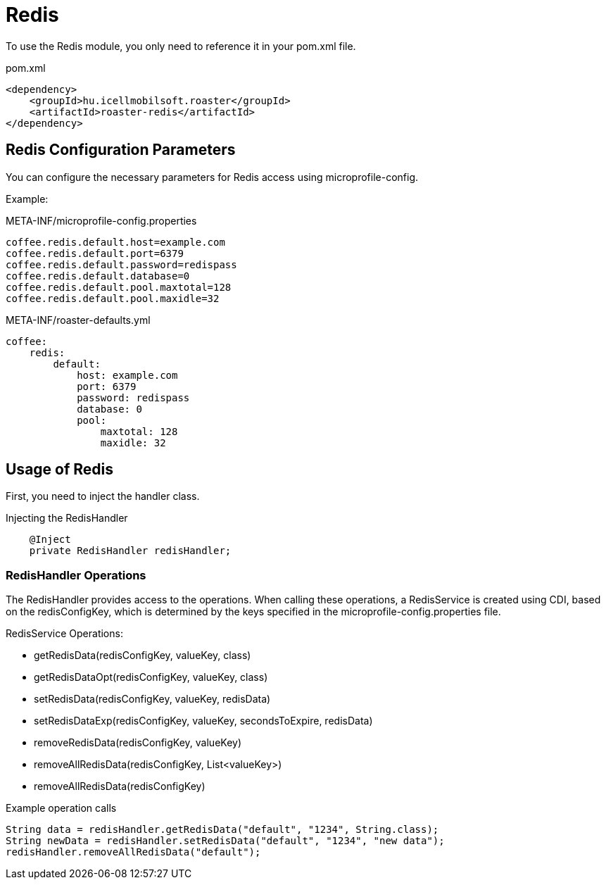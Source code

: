 = Redis

To use the Redis module, you only need to reference it in your pom.xml file.

[source,xml]
.pom.xml
----
<dependency>
    <groupId>hu.icellmobilsoft.roaster</groupId>
    <artifactId>roaster-redis</artifactId>
</dependency>
----

== Redis Configuration Parameters

You can configure the necessary parameters for Redis access using microprofile-config.

Example:

[source,properties]
.META-INF/microprofile-config.properties
----
coffee.redis.default.host=example.com
coffee.redis.default.port=6379
coffee.redis.default.password=redispass
coffee.redis.default.database=0
coffee.redis.default.pool.maxtotal=128
coffee.redis.default.pool.maxidle=32
----

[source,yml]
.META-INF/roaster-defaults.yml
----
coffee:
    redis:
        default:
            host: example.com
            port: 6379
            password: redispass
            database: 0
            pool:
                maxtotal: 128
                maxidle: 32
----

== Usage of Redis

First, you need to inject the handler class.

[source,java]
.Injecting the RedisHandler
----
    @Inject
    private RedisHandler redisHandler;
----

=== RedisHandler Operations

The RedisHandler provides access to the operations. When calling these operations, a RedisService is created using CDI, based on the redisConfigKey, which is determined by the keys specified in the microprofile-config.properties file.

RedisService Operations:

* getRedisData(redisConfigKey, valueKey, class)
* getRedisDataOpt(redisConfigKey, valueKey, class)
* setRedisData(redisConfigKey, valueKey, redisData)
* setRedisDataExp(redisConfigKey, valueKey, secondsToExpire, redisData)
* removeRedisData(redisConfigKey, valueKey)
* removeAllRedisData(redisConfigKey, List<valueKey>)
* removeAllRedisData(redisConfigKey)

[source,java]
.Example operation calls
----
String data = redisHandler.getRedisData("default", "1234", String.class);
String newData = redisHandler.setRedisData("default", "1234", "new data");
redisHandler.removeAllRedisData("default");
----